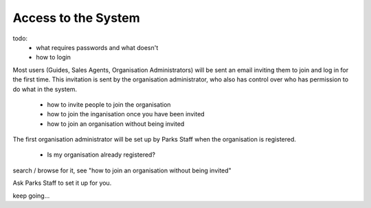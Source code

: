 Access to the System
====================

todo:
 * what requires passwords and what doesn't
 * how to login

Most users (Guides, Sales Agents, Organisation Administrators) will be sent an email inviting them to join and log in for the first time. This invitation is sent by the organisation administrator, who also has control over who has permission to do what in the system.

 * how to invite people to join the organisation
 * how to join the inganisation once you have been invited
 * how to join an organisation without being invited

The first organisation administrator will be set up by Parks Staff when the organisation is registered.

 * Is my organisation already registered?

search / browse for it, see "how to join an organisation without being invited"

Ask Parks Staff to set it up for you.

keep going...
